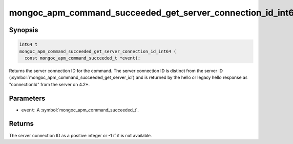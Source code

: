.. _mongoc_apm_command_succeeded_get_server_connection_id_int64

mongoc_apm_command_succeeded_get_server_connection_id_int64()
=============================================================

Synopsis
--------

.. code-block:: c

  int64_t
  mongoc_apm_command_succeeded_get_server_connection_id_int64 (
    const mongoc_apm_command_succeeded_t *event);

Returns the server connection ID for the command. The server connection ID is
distinct from the server ID
(:symbol:`mongoc_apm_command_succeeded_get_server_id`) and is returned by the
hello or legacy hello response as "connectionId" from the server on 4.2+.

Parameters
----------

* ``event``: A :symbol:`mongoc_apm_command_succeeded_t`.

Returns
-------

The server connection ID as a positive integer or -1 if it is not available.

.. seealso::

  | :doc:`Introduction to Application Performance Monitoring <application-performance-monitoring>`

